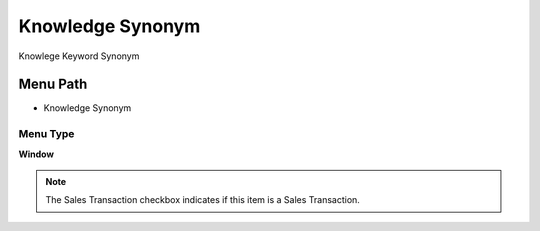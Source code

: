 
.. _functional-guide/menu/menu-knowledge-synonym:

=================
Knowledge Synonym
=================

Knowlege Keyword Synonym

Menu Path
=========


* Knowledge Synonym

Menu Type
---------
\ **Window**\ 

.. note::
    The Sales Transaction checkbox indicates if this item is a Sales Transaction.


.. seealso::
    :ref:`functional-guide/window/window-knowledge-synonym`
